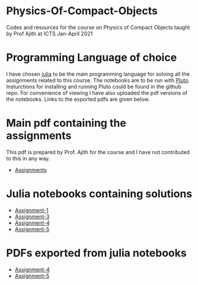 * Physics-Of-Compact-Objects
Codes and resources for the course on Physics of Compact Objects taught by Prof Ajith at ICTS Jan-April 2021

* Programming Language of choice
  I have chosen [[https://julialang.org/][julia]] to be the main programming language for solving
  all the assignments related to this course. The notebooks are to be
  run with [[https://github.com/fonsp/Pluto.jl][Pluto]]. Insturctions for installing and running Pluto could
  be found in the github repo. For convenience of viewing I have also
  uploaded the pdf versions of the notebooks. Links to the exported
  pdfs are given below.

* Main pdf containing the assignments
This pdf is prepared by Prof. Ajith for the course and I have not
contributed to this in any way.
- [[./CompactObjTutorial.pdf][Assignments]]

* Julia notebooks containing solutions
- [[./Assignment-1/assignment-1.jl][Assignment-1]]
- [[./Assignment-3/assignment-3.jl][Assignment-3]]
- [[./Assignment-4/assignment-4.jl][Assignment-4]]
- [[./Assignment-5/Assignment-5.jl][Assignment-5]]

* PDFs exported from julia notebooks
- [[./Assignment-4/assignment-4-sol.pdf][Assignment-4]]
- [[./Assignment-5/Assignment-5.pdf][Assignment-5]]
